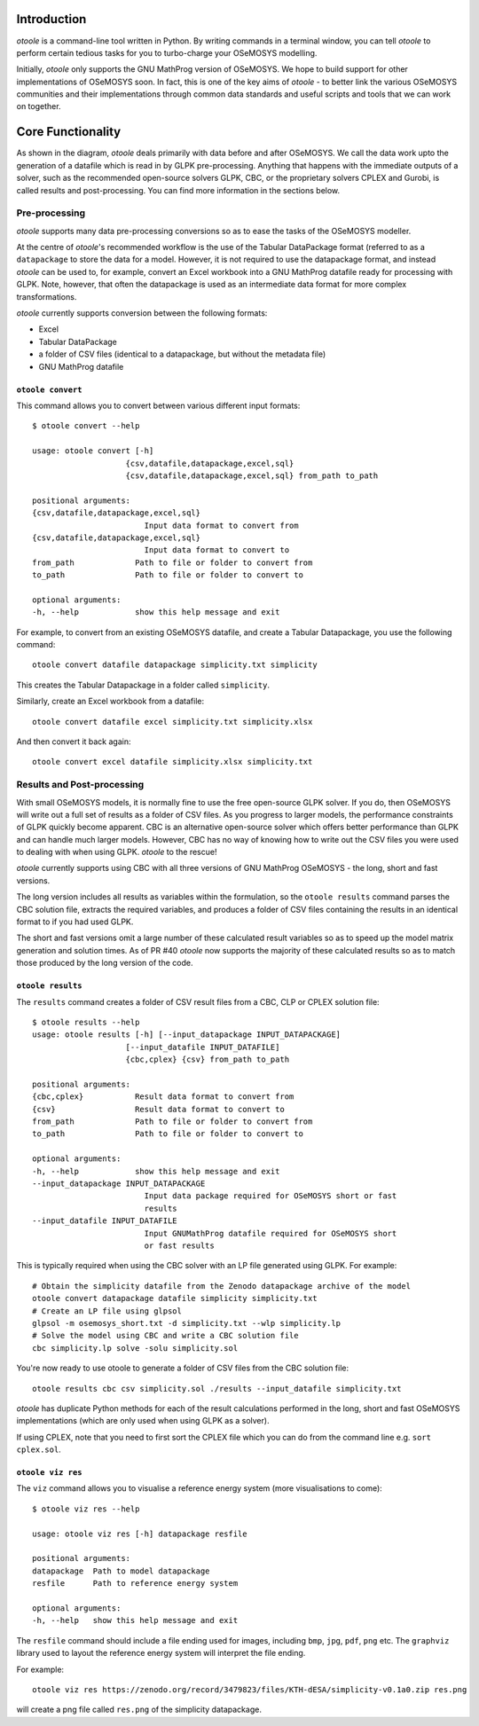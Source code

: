 .. _functionality:

Introduction
------------

*otoole* is a command-line tool written in Python. By writing commands in a terminal
window, you can tell *otoole* to perform certain tedious tasks for you to turbo-charge
your OSeMOSYS modelling.

Initially, *otoole* only supports the GNU MathProg version of OSeMOSYS. We hope to build
support for other implementations of OSeMOSYS soon. In fact, this is one of the key aims
of *otoole* - to better link the various OSeMOSYS communities and their implementations
through common data standards and useful scripts and tools that we can work on together.

Core Functionality
------------------

.. image:: img/osemosys_dataflow.png

As shown in the diagram, *otoole* deals primarily with data before and after OSeMOSYS.
We call the data work upto the generation of a datafile which is read in by GLPK
pre-processing.  Anything that happens with the immediate outputs of a solver, such as
the recommended open-source solvers GLPK, CBC, or the proprietary solvers CPLEX and Gurobi,
is called results and post-processing. You can find more information in the sections below.

Pre-processing
~~~~~~~~~~~~~~

*otoole* supports many data pre-processing conversions so as to ease the tasks of
the OSeMOSYS modeller.

At the centre of *otoole*'s recommended workflow is the use of the Tabular DataPackage
format (referred to as a ``datapackage`` to store the data for a model.
However, it is not required to use the datapackage format,
and instead *otoole* can be used to, for example,
convert an Excel workbook into a GNU MathProg datafile ready for processing with GLPK.
Note, however, that often the datapackage is used as an intermediate data format for more
complex transformations.

*otoole* currently supports conversion between the following formats:

- Excel
- Tabular DataPackage
- a folder of CSV files (identical to a datapackage, but without the metadata file)
- GNU MathProg datafile

``otoole convert``
==================

This command allows you to convert between various different input formats::

    $ otoole convert --help

    usage: otoole convert [-h]
                        {csv,datafile,datapackage,excel,sql}
                        {csv,datafile,datapackage,excel,sql} from_path to_path

    positional arguments:
    {csv,datafile,datapackage,excel,sql}
                            Input data format to convert from
    {csv,datafile,datapackage,excel,sql}
                            Input data format to convert to
    from_path             Path to file or folder to convert from
    to_path               Path to file or folder to convert to

    optional arguments:
    -h, --help            show this help message and exit

For example, to convert from an existing OSeMOSYS datafile, and create a Tabular Datapackage, you
use the following command::

    otoole convert datafile datapackage simplicity.txt simplicity

This creates the Tabular Datapackage in a folder called ``simplicity``.

Similarly, create an Excel workbook from a datafile::

    otoole convert datafile excel simplicity.txt simplicity.xlsx

And then convert it back again::

    otoole convert excel datafile simplicity.xlsx simplicity.txt

Results and Post-processing
~~~~~~~~~~~~~~~~~~~~~~~~~~~

With small OSeMOSYS models, it is normally fine to use the free open-source GLPK solver.
If you do, then OSeMOSYS will write out a full set of results as a folder of CSV files.
As you progress to larger models, the performance constraints of GLPK quickly become apparent.
CBC is an alternative open-source solver which offers better performance than GLPK and can handle
much larger models. However, CBC has no way of knowing how to write out the CSV files you were used
to dealing with when using GLPK.  *otoole* to the rescue!

*otoole* currently supports using CBC with all three versions of GNU MathProg OSeMOSYS
- the long, short and fast versions.

The long version includes all results as variables within the formulation,
so the ``otoole results`` command parses the CBC solution file,
extracts the required variables, and produces a folder of CSV files containing the results
in an identical format to if you had used GLPK.

The short and fast versions omit a large number of these calculated result variables
so as to speed up the model matrix generation and solution times.
As of PR #40 *otoole* now supports the majority of these calculated results so as to match
those produced by the long version of the code.

``otoole results``
==================


The ``results`` command creates a folder of CSV result files from a CBC, CLP or CPLEX solution file::

    $ otoole results --help
    usage: otoole results [-h] [--input_datapackage INPUT_DATAPACKAGE]
                        [--input_datafile INPUT_DATAFILE]
                        {cbc,cplex} {csv} from_path to_path

    positional arguments:
    {cbc,cplex}           Result data format to convert from
    {csv}                 Result data format to convert to
    from_path             Path to file or folder to convert from
    to_path               Path to file or folder to convert to

    optional arguments:
    -h, --help            show this help message and exit
    --input_datapackage INPUT_DATAPACKAGE
                            Input data package required for OSeMOSYS short or fast
                            results
    --input_datafile INPUT_DATAFILE
                            Input GNUMathProg datafile required for OSeMOSYS short
                            or fast results

This is typically required when using the CBC solver with an LP file generated using
GLPK. For example::

    # Obtain the simplicity datafile from the Zenodo datapackage archive of the model
    otoole convert datapackage datafile simplicity simplicity.txt
    # Create an LP file using glpsol
    glpsol -m osemosys_short.txt -d simplicity.txt --wlp simplicity.lp
    # Solve the model using CBC and write a CBC solution file
    cbc simplicity.lp solve -solu simplicity.sol

You're now ready to use otoole to generate a folder of CSV files from the CBC solution file::

    otoole results cbc csv simplicity.sol ./results --input_datafile simplicity.txt

*otoole* has duplicate Python methods for each of the result calculations performed in the long, short and fast OSeMOSYS
implementations (which are only used when using GLPK as a solver).

If using CPLEX, note that you need to first sort the CPLEX file which you can do from the command line e.g. ``sort cplex.sol``.

``otoole viz res``
==================

The ``viz`` command allows you to visualise a reference energy system (more visualisations to come)::

    $ otoole viz res --help

    usage: otoole viz res [-h] datapackage resfile

    positional arguments:
    datapackage  Path to model datapackage
    resfile      Path to reference energy system

    optional arguments:
    -h, --help   show this help message and exit

The ``resfile`` command should include a file ending used for images,
including ``bmp``, ``jpg``, ``pdf``, ``png`` etc. The ``graphviz`` library used to layout the
reference energy system will interpret the file ending.

For example::

    otoole viz res https://zenodo.org/record/3479823/files/KTH-dESA/simplicity-v0.1a0.zip res.png

will create a png file called ``res.png`` of the simplicity datapackage.
